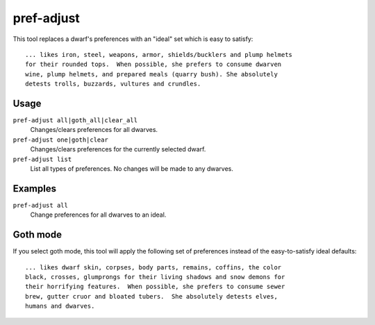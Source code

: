 pref-adjust
===========

.. dfhack-tool::
    :summary: Set the preferences of a dwarf to an ideal.
    :tags: fort armok units

This tool replaces a dwarf's preferences with an "ideal" set which is easy to
satisfy::

    ... likes iron, steel, weapons, armor, shields/bucklers and plump helmets
    for their rounded tops.  When possible, she prefers to consume dwarven
    wine, plump helmets, and prepared meals (quarry bush). She absolutely
    detests trolls, buzzards, vultures and crundles.

Usage
-----

``pref-adjust all|goth_all|clear_all``
    Changes/clears preferences for all dwarves.
``pref-adjust one|goth|clear``
    Changes/clears preferences for the currently selected dwarf.
``pref-adjust list``
    List all types of preferences. No changes will be made to any dwarves.


Examples
--------

``pref-adjust all``
    Change preferences for all dwarves to an ideal.

Goth mode
---------

If you select goth mode, this tool will apply the following set of preferences
instead of the easy-to-satisfy ideal defaults::

    ... likes dwarf skin, corpses, body parts, remains, coffins, the color
    black, crosses, glumprongs for their living shadows and snow demons for
    their horrifying features.  When possible, she prefers to consume sewer
    brew, gutter cruor and bloated tubers.  She absolutely detests elves,
    humans and dwarves.
